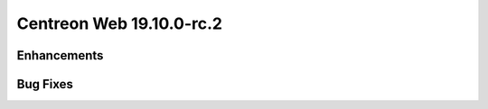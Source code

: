#########################
Centreon Web 19.10.0-rc.2
#########################

Enhancements
============

Bug Fixes
=========
